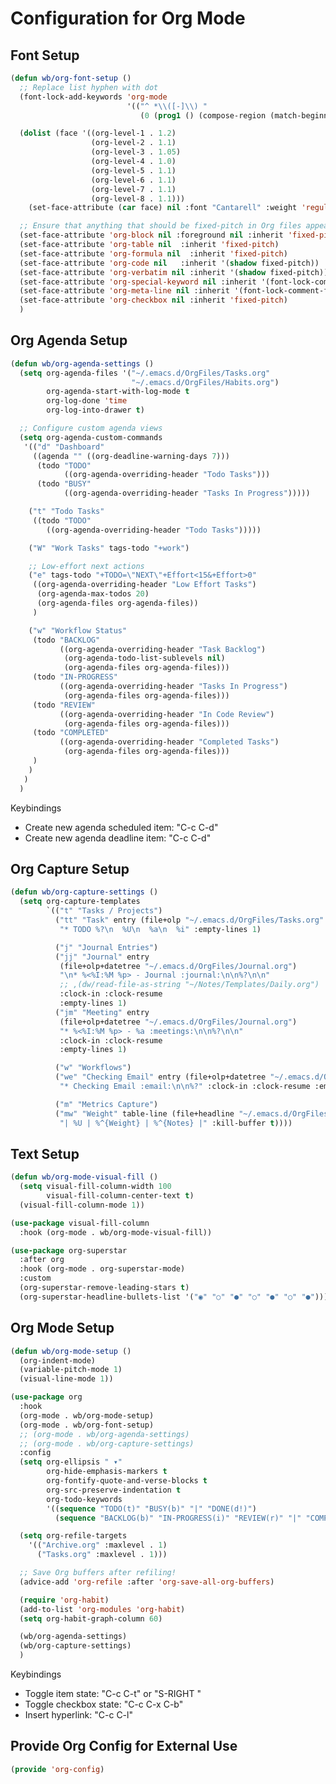 * Configuration for Org Mode
** Font Setup
#+begin_src emacs-lisp
(defun wb/org-font-setup ()
  ;; Replace list hyphen with dot
  (font-lock-add-keywords 'org-mode
                          '(("^ *\\([-]\\) "
                             (0 (prog1 () (compose-region (match-beginning 1) (match-end 1) "•"))))))

  (dolist (face '((org-level-1 . 1.2)
                  (org-level-2 . 1.1)
                  (org-level-3 . 1.05)
                  (org-level-4 . 1.0)
                  (org-level-5 . 1.1)
                  (org-level-6 . 1.1)
                  (org-level-7 . 1.1)
                  (org-level-8 . 1.1)))
    (set-face-attribute (car face) nil :font "Cantarell" :weight 'regular :height (cdr face)))

  ;; Ensure that anything that should be fixed-pitch in Org files appears that way
  (set-face-attribute 'org-block nil :foreground nil :inherit 'fixed-pitch)
  (set-face-attribute 'org-table nil  :inherit 'fixed-pitch)
  (set-face-attribute 'org-formula nil  :inherit 'fixed-pitch)
  (set-face-attribute 'org-code nil   :inherit '(shadow fixed-pitch))
  (set-face-attribute 'org-verbatim nil :inherit '(shadow fixed-pitch))
  (set-face-attribute 'org-special-keyword nil :inherit '(font-lock-comment-face fixed-pitch))
  (set-face-attribute 'org-meta-line nil :inherit '(font-lock-comment-face fixed-pitch))
  (set-face-attribute 'org-checkbox nil :inherit 'fixed-pitch)
  )
#+end_src
** Org Agenda Setup
#+begin_src emacs-lisp
(defun wb/org-agenda-settings ()
  (setq org-agenda-files '("~/.emacs.d/OrgFiles/Tasks.org"
                           "~/.emacs.d/OrgFiles/Habits.org")
        org-agenda-start-with-log-mode t
        org-log-done 'time
        org-log-into-drawer t)

  ;; Configure custom agenda views
  (setq org-agenda-custom-commands
   '(("d" "Dashboard"
     ((agenda "" ((org-deadline-warning-days 7)))
      (todo "TODO"
            ((org-agenda-overriding-header "Todo Tasks")))
      (todo "BUSY"
            ((org-agenda-overriding-header "Tasks In Progress")))))

    ("t" "Todo Tasks"
     ((todo "TODO"
        ((org-agenda-overriding-header "Todo Tasks")))))

    ("W" "Work Tasks" tags-todo "+work")

    ;; Low-effort next actions
    ("e" tags-todo "+TODO=\"NEXT\"+Effort<15&+Effort>0"
     ((org-agenda-overriding-header "Low Effort Tasks")
      (org-agenda-max-todos 20)
      (org-agenda-files org-agenda-files))
     )

    ("w" "Workflow Status"
     (todo "BACKLOG"
           ((org-agenda-overriding-header "Task Backlog")
            (org-agenda-todo-list-sublevels nil)
            (org-agenda-files org-agenda-files)))
     (todo "IN-PROGRESS"
           ((org-agenda-overriding-header "Tasks In Progress")
            (org-agenda-files org-agenda-files)))
     (todo "REVIEW"
           ((org-agenda-overriding-header "In Code Review")
            (org-agenda-files org-agenda-files)))
     (todo "COMPLETED"
           ((org-agenda-overriding-header "Completed Tasks")
            (org-agenda-files org-agenda-files)))
     )
    )
   )
  )
#+end_src

***** Keybindings

- Create new agenda scheduled item: "C-c C-d"
- Create new agenda deadline item: "C-c C-d"
** Org Capture Setup
#+begin_src emacs-lisp
(defun wb/org-capture-settings ()
  (setq org-capture-templates
        `(("t" "Tasks / Projects")
          ("tt" "Task" entry (file+olp "~/.emacs.d/OrgFiles/Tasks.org" "Backlog")
           "* TODO %?\n  %U\n  %a\n  %i" :empty-lines 1)

          ("j" "Journal Entries")
          ("jj" "Journal" entry
           (file+olp+datetree "~/.emacs.d/OrgFiles/Journal.org")
           "\n* %<%I:%M %p> - Journal :journal:\n\n%?\n\n"
           ;; ,(dw/read-file-as-string "~/Notes/Templates/Daily.org")
           :clock-in :clock-resume
           :empty-lines 1)
          ("jm" "Meeting" entry
           (file+olp+datetree "~/.emacs.d/OrgFiles/Journal.org")
           "* %<%I:%M %p> - %a :meetings:\n\n%?\n\n"
           :clock-in :clock-resume
           :empty-lines 1)

          ("w" "Workflows")
          ("we" "Checking Email" entry (file+olp+datetree "~/.emacs.d/OrgFiles/Journal.org")
           "* Checking Email :email:\n\n%?" :clock-in :clock-resume :empty-lines 1)

          ("m" "Metrics Capture")
          ("mw" "Weight" table-line (file+headline "~/.emacs.d/OrgFiles/Metrics.org" "Weight")
           "| %U | %^{Weight} | %^{Notes} |" :kill-buffer t))))
#+end_src
** Text Setup
#+begin_src emacs-lisp
(defun wb/org-mode-visual-fill ()
  (setq visual-fill-column-width 100
        visual-fill-column-center-text t)
  (visual-fill-column-mode 1))

(use-package visual-fill-column
  :hook (org-mode . wb/org-mode-visual-fill))

(use-package org-superstar
  :after org
  :hook (org-mode . org-superstar-mode)
  :custom
  (org-superstar-remove-leading-stars t)
  (org-superstar-headline-bullets-list '("◉" "○" "●" "○" "●" "○" "●")))
#+end_src
** Org Mode Setup
#+begin_src emacs-lisp
(defun wb/org-mode-setup ()
  (org-indent-mode)
  (variable-pitch-mode 1)
  (visual-line-mode 1))

(use-package org
  :hook
  (org-mode . wb/org-mode-setup)
  (org-mode . wb/org-font-setup)
  ;; (org-mode . wb/org-agenda-settings)
  ;; (org-mode . wb/org-capture-settings)
  :config
  (setq org-ellipsis " ▾"
        org-hide-emphasis-markers t
        org-fontify-quote-and-verse-blocks t
        org-src-preserve-indentation t
        org-todo-keywords
        '((sequence "TODO(t)" "BUSY(b)" "|" "DONE(d!)")
          (sequence "BACKLOG(b)" "IN-PROGRESS(i)" "REVIEW(r)" "|" "COMPLETED(c)")))

  (setq org-refile-targets
    '(("Archive.org" :maxlevel . 1)
      ("Tasks.org" :maxlevel . 1)))

  ;; Save Org buffers after refiling!
  (advice-add 'org-refile :after 'org-save-all-org-buffers)

  (require 'org-habit)
  (add-to-list 'org-modules 'org-habit)
  (setq org-habit-graph-column 60)

  (wb/org-agenda-settings)
  (wb/org-capture-settings)
  )
#+end_src

***** Keybindings
- Toggle item state: "C-c C-t" or "S-RIGHT "
- Toggle checkbox state: "C-c C-x C-b"
- Insert hyperlink: "C-c C-l"
** Provide Org Config for External Use
#+begin_src emacs-lisp
(provide 'org-config)
#+end_src
